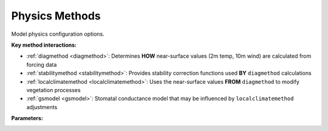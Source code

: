 .. meta::
   :description: SUEWS YAML configuration for physics methods parameters
   :keywords: SUEWS, YAML, modelphysics, parameters, configuration

.. _modelphysics:

.. index::
   single: ModelPhysics (YAML parameter)
   single: YAML; ModelPhysics

Physics Methods
===============

Model physics configuration options.

**Key method interactions:**


- :ref:`diagmethod <diagmethod>`: Determines **HOW** near-surface values (2m temp, 10m wind) are calculated from forcing data
- :ref:`stabilitymethod <stabilitymethod>`: Provides stability correction functions used **BY** ``diagmethod`` calculations
- :ref:`localclimatemethod <localclimatemethod>`: Uses the near-surface values **FROM** ``diagmethod`` to modify vegetation processes
- :ref:`gsmodel <gsmodel>`: Stomatal conductance model that may be influenced by ``localclimatemethod`` adjustments

**Parameters:**

.. index::
   single: netradiationmethod (YAML parameter)
   single: ModelPhysics; netradiationmethod

.. option:: netradiationmethod

   Method for calculating net all-wave radiation (Q*).

   :Options:
      | ``0`` (OBSERVED) = Uses observed Q* from forcing file
      | ``1`` (LDOWN_OBSERVED) = Models Q* using observed L↓
      | ``2`` (LDOWN_CLOUD) = Models Q* with L↓ from cloud cover
      | ``3`` (LDOWN_AIR) = Models Q* with L↓ from air temp and RH **(recommended)**

   :Default: ``3`` (LDOWN_AIR)

.. index::
   single: emissionsmethod (YAML parameter)
   single: ModelPhysics; emissionsmethod

.. option:: emissionsmethod

   Method for calculating anthropogenic heat flux (QF) and CO2 emissions.

   :Options:
      | ``0`` (NO_EMISSIONS) = Observed QF from forcing file
      | ``1`` (L11) = Loridan et al. 2011 linear temp relation
      | ``2`` (J11) = Järvi et al. 2011 with HDD/CDD
      | ``4`` (J19) = Järvi et al. 2019 including metabolism and traffic

   :Default: ``2`` (J11)

.. index::
   single: storageheatmethod (YAML parameter)
   single: ModelPhysics; storageheatmethod

.. option:: storageheatmethod

   Method for calculating storage heat flux (ΔQS).

   :Options:
      | ``0`` (OBSERVED) = Uses observed ΔQS from forcing file
      | ``1`` (OHM_WITHOUT_QF) = Objective Hysteresis Model using Q* only
      | ``5`` (ESTM_EXTENDED) = Extended ESTM with separate facet temps
      | ``6`` (OHM_ENHANCED) = Enhanced OHM parameterisation

   :Default: ``1`` (OHM_WITHOUT_QF)

.. index::
   single: ohmincqf (YAML parameter)
   single: ModelPhysics; ohmincqf

.. option:: ohmincqf

   Controls inclusion of anthropogenic heat flux in OHM storage heat calculations.

   :Options:
      | ``0`` (EXCLUDE) = Use Q* only (required when StorageHeatMethod=1)
      | ``1`` (INCLUDE) = Use Q*+QF (required when StorageHeatMethod=2)

   :Sample value: ``0`` (EXCLUDE)

.. index::
   single: roughlenmommethod (YAML parameter)
   single: ModelPhysics; roughlenmommethod

.. option:: roughlenmommethod

   Method for calculating momentum roughness length (z0m).

   :Options:
      | ``1`` (FIXED) = Fixed from site parameters
      | ``2`` (VARIABLE) = Varies with vegetation LAI
      | ``3`` (MACDONALD) = MacDonald et al. 1998 morphometric method
      | ``4`` (LAMBDAP_DEPENDENT) = Varies with plan area fraction

   :Default: ``2`` (VARIABLE)

.. index::
   single: roughlenheatmethod (YAML parameter)
   single: ModelPhysics; roughlenheatmethod

.. option:: roughlenheatmethod

   Method for calculating thermal roughness length (z0h).

   :Options:
      | ``1`` (FIXED) = Fixed from site parameters
      | ``2`` (VARIABLE) = Varies with vegetation LAI
      | ``3`` (MACDONALD) = MacDonald et al. 1998 morphometric method
      | ``4`` (LAMBDAP_DEPENDENT) = Varies with plan area fraction

   :Default: ``2`` (VARIABLE)

.. index::
   single: stabilitymethod (YAML parameter)
   single: ModelPhysics; stabilitymethod

.. _stabilitymethod:

.. option:: stabilitymethod

   Atmospheric stability correction functions for momentum and heat fluxes.

   :Options:
      | ``3`` (CAMPBELL_NORMAN) = Campbell & Norman 1998 formulations **(recommended)**

   :Default: ``3`` (CAMPBELL_NORMAN)

.. index::
   single: smdmethod (YAML parameter)
   single: ModelPhysics; smdmethod

.. option:: smdmethod

   Method for determining soil moisture deficit (SMD).

   :Options:
      | ``0`` (MODELLED) = Calculated from water balance using soil parameters
      | ``1`` (OBSERVED_VOLUMETRIC) = Uses observed volumetric soil moisture (m³/m³) from forcing file
      | ``2`` (OBSERVED_GRAVIMETRIC) = Uses observed gravimetric soil moisture (kg/kg) from forcing file

   :Default: ``0`` (MODELLED)

.. index::
   single: waterusemethod (YAML parameter)
   single: ModelPhysics; waterusemethod

.. option:: waterusemethod

   Method for determining external water use (irrigation).

   :Options:
      | ``0`` (MODELLED) = Calculated based on soil moisture deficit and irrigation parameters
      | ``1`` (OBSERVED) = Uses observed water use values from forcing file

   :Default: ``0`` (MODELLED)

.. index::
   single: rslmethod (YAML parameter)
   single: ModelPhysics; rslmethod

.. option:: rslmethod

   Method for calculating near-surface meteorological diagnostics (2m temperature, 2m humidity, 10m wind speed).

   :Options:
      | ``0`` (MOST) = Monin-Obukhov Similarity Theory for homogeneous surfaces
      | ``1`` (RST) = Roughness Sublayer Theory for heterogeneous urban surfaces
      | ``2`` (VARIABLE) = Automatic selection based on surface morphology (plan area index, frontal area index, and roughness element heights)

   :Default: ``2`` (VARIABLE)

.. index::
   single: faimethod (YAML parameter)
   single: ModelPhysics; faimethod

.. option:: faimethod

   Method for calculating frontal area index (FAI) - the ratio of frontal area to plan area.

   :Options:
      | ``1`` (SIMPLE_SCHEME) = Calculate FAI using simple scheme based on surface fractions and heights

   :Default: ``0`` (USE_PROVIDED)

.. index::
   single: rsllevel (YAML parameter)
   single: ModelPhysics; rsllevel

.. option:: rsllevel

   Method for incorporating urban microclimate feedbacks on vegetation and evapotranspiration.

   :Options:
      | ``0`` (NONE) = No local climate adjustments, use forcing file meteorology directly
      | ``1`` (BASIC) = Simple adjustments for urban temperature effects on leaf area index and growing degree days
      | ``2`` (DETAILED) = Comprehensive feedbacks including moisture stress, urban CO2 dome effects, and modified phenology cycles

   :Default: ``0`` (NONE)

.. index::
   single: gsmodel (YAML parameter)
   single: ModelPhysics; gsmodel

.. _gsmodel:

.. option:: gsmodel

   Stomatal conductance parameterisation method for vegetation surfaces.

   :Options:
      | ``1`` (JARVI) = Original parameterisation (Järvi et al. 2011) based on environmental controls
      | ``2`` (WARD) = Updated parameterisation (Ward et al. 2016) with improved temperature and VPD responses

   :Default: ``2`` (WARD)

.. index::
   single: snowuse (YAML parameter)
   single: ModelPhysics; snowuse

.. option:: snowuse

   Controls snow process calculations.

   :Options:
      | ``0`` (DISABLED) = Snow processes not included
      | ``1`` (ENABLED) = Snow accumulation, melt, and albedo effects included

   :Default: ``0`` (DISABLED)

.. index::
   single: stebbsmethod (YAML parameter)
   single: ModelPhysics; stebbsmethod

.. option:: stebbsmethod

   Surface Temperature Energy Balance Based Scheme (STEBBS) for facet temperatures.

   :Options:
      | ``0`` (NONE) = STEBBS disabled
      | ``1`` (DEFAULT) = STEBBS with default parameters
      | ``2`` (PROVIDED) = STEBBS with user-specified parameters

   :Default: ``0`` (NONE)

.. index::
   single: ref (YAML parameter)
   single: ModelPhysics; ref

.. option:: ref

   :Default: Required - must be specified

   The ``ref`` parameter group is defined by the :doc:`reference` structure.

